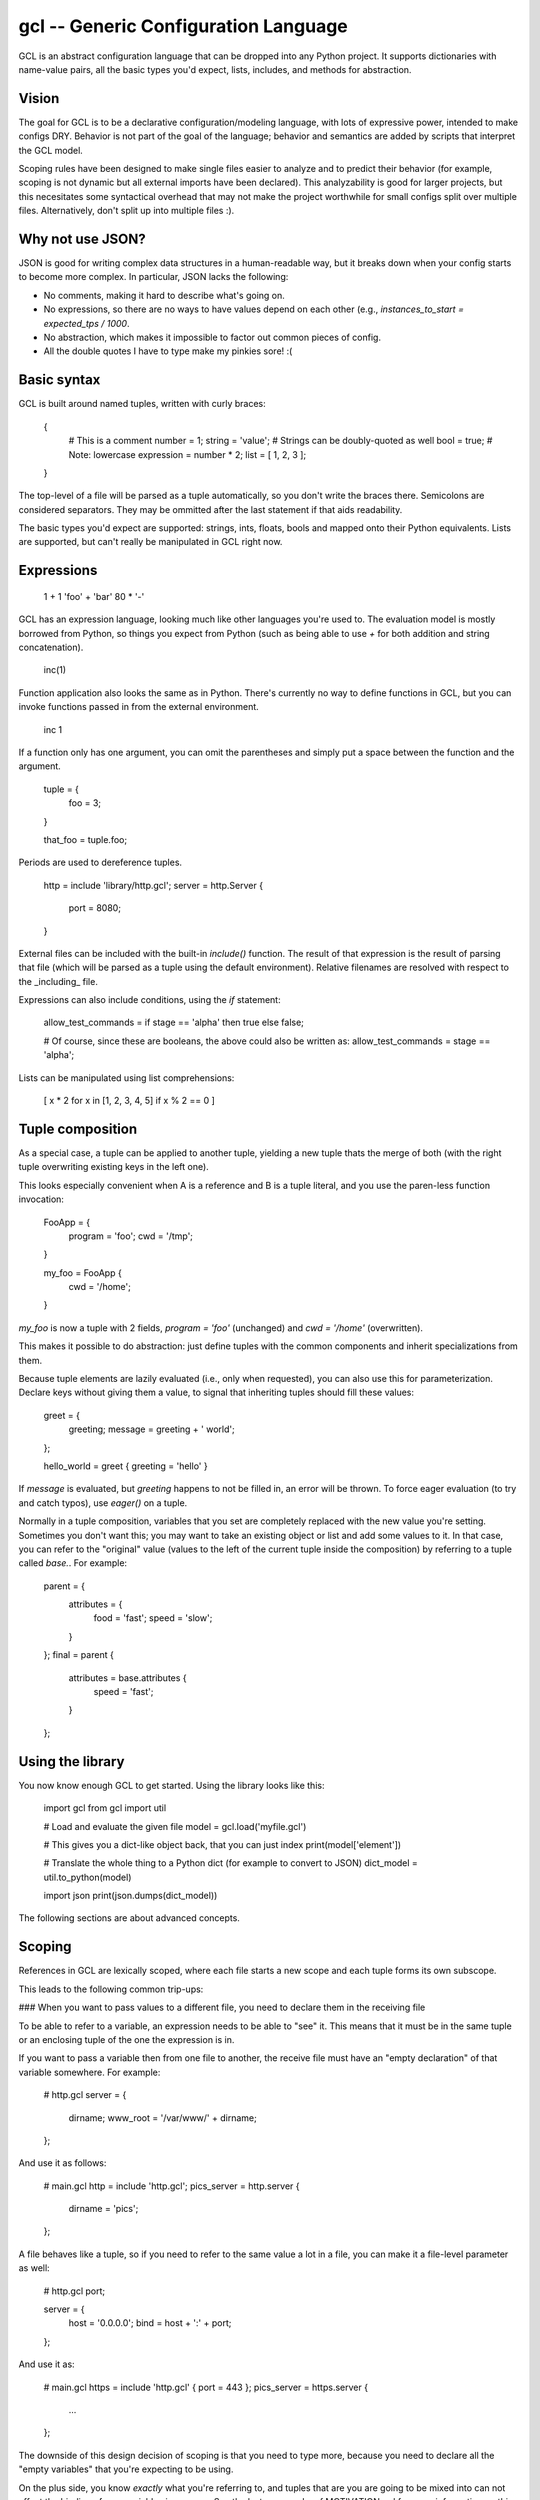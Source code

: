 gcl -- Generic Configuration Language
=====================================

GCL is an abstract configuration language that can be dropped into any Python
project. It supports dictionaries with name-value pairs, all the basic types
you'd expect, lists, includes, and methods for abstraction.

Vision
------

The goal for GCL is to be a declarative configuration/modeling language, with
lots of expressive power, intended to make configs DRY. Behavior is not part of
the goal of the language; behavior and semantics are added by scripts that
interpret the GCL model.

Scoping rules have been designed to make single files easier to analyze and to
predict their behavior (for example, scoping is not dynamic but all external
imports have been declared). This analyzability is good for larger projects,
but this necesitates some syntactical overhead that may not make the project
worthwhile for small configs split over multiple files. Alternatively, don't
split up into multiple files :).

Why not use JSON?
-----------------

JSON is good for writing complex data structures in a human-readable way, but
it breaks down when your config starts to become more complex. In particular,
JSON lacks the following:

* No comments, making it hard to describe what's going on.
* No expressions, so there are no ways to have values depend on each other
  (e.g., `instances_to_start = expected_tps / 1000`.
* No abstraction, which makes it impossible to factor out common pieces of
  config.
* All the double quotes I have to type make my pinkies sore! :(

Basic syntax
------------

GCL is built around named tuples, written with curly braces:

    {
      # This is a comment
      number = 1;
      string =  'value';  # Strings can be doubly-quoted as well
      bool =  true;       # Note: lowercase
      expression = number * 2; 
      list = [ 1, 2, 3 ];
    }

The top-level of a file will be parsed as a tuple automatically, so you don't
write the braces there. Semicolons are considered separators. They may be
ommitted after the last statement if that aids readability.

The basic types you'd expect are supported: strings, ints, floats, bools and
mapped onto their Python equivalents. Lists are supported, but can't really be
manipulated in GCL right now.

Expressions
-----------

    1 + 1
    'foo' + 'bar'
    80 * '-'

GCL has an expression language, looking much like other languages you're used
to. The evaluation model is mostly borrowed from Python, so things you expect
from Python (such as being able to use `+` for both addition and string
concatenation).

    inc(1)

Function application also looks the same as in Python. There's currently no way
to define functions in GCL, but you can invoke functions passed in from the
external environment.

    inc 1

If a function only has one argument, you can omit the parentheses and simply
put a space between the function and the argument.

    tuple = {
      foo = 3;
    }

    that_foo = tuple.foo;

Periods are used to dereference tuples.

    http = include 'library/http.gcl';
    server = http.Server {
        port = 8080;
    }

External files can be included with the built-in `include()` function. The
result of that expression is the result of parsing that file (which will be
parsed as a tuple using the default environment). Relative filenames are
resolved with respect to the _including_ file.

Expressions can also include conditions, using the `if` statement:

    allow_test_commands = if stage == 'alpha' then true else false;

    # Of course, since these are booleans, the above could also be written as:
    allow_test_commands = stage == 'alpha';

Lists can be manipulated using list comprehensions:

    [ x * 2 for x in [1, 2, 3, 4, 5] if x % 2 == 0 ]

Tuple composition
-----------------

As a special case, a tuple can be applied to another tuple, yielding a new
tuple thats the merge of both (with the right tuple overwriting existing keys
in the left one).

This looks especially convenient when A is a reference and B is a tuple
literal, and you use the paren-less function invocation:

    FooApp = {
      program = 'foo';
      cwd = '/tmp';
    }

    my_foo = FooApp {
      cwd = '/home';
    }

`my_foo` is now a tuple with 2 fields, `program = 'foo'` (unchanged) and
`cwd = '/home'` (overwritten).

This makes it possible to do abstraction: just define tuples with the common
components and inherit specializations from them.

Because tuple elements are lazily evaluated (i.e., only when requested), you
can also use this for parameterization. Declare keys without giving them a
value, to signal that inheriting tuples should fill these values:

    greet = {
      greeting;
      message = greeting + ' world';
    };

    hello_world = greet { greeting = 'hello' }

If `message` is evaluated, but `greeting` happens to not be filled in, an
error will be thrown. To force eager evaluation (to try and catch typos), use
`eager()` on a tuple.

Normally in a tuple composition, variables that you set are completely replaced
with the new value you're setting. Sometimes you don't want this; you may want
to take an existing object or list and add some values to it. In that case, you
can refer to the "original" value (values to the left of the current tuple
inside the composition) by referring to a tuple called `base.`. For example:

    parent = {
        attributes = {
            food = 'fast';
            speed = 'slow';
        }
    };
    final = parent {
        attributes = base.attributes {
            speed = 'fast';
        }
    };


Using the library
-----------------

You now know enough GCL to get started. Using the library looks like this:

    import gcl
    from gcl import util

    # Load and evaluate the given file
    model = gcl.load('myfile.gcl')

    # This gives you a dict-like object back, that you can just index
    print(model['element'])

    # Translate the whole thing to a Python dict (for example to convert to JSON)
    dict_model = util.to_python(model)

    import json
    print(json.dumps(dict_model))

The following sections are about advanced concepts.

Scoping
-------

References in GCL are lexically scoped, where each file starts a new scope and each tuple forms its
own subscope.

This leads to the following common trip-ups:

### When you want to pass values to a different file, you need to declare them in the receiving file

To be able to refer to a variable, an expression needs to be able to "see" it.
This means that it must be in the same tuple or an enclosing tuple of the one
the expression is in.

If you want to pass a variable then from one file to another, the receive file
must have an "empty declaration" of that variable somewhere. For example:

    # http.gcl
    server = {
        dirname;
        www_root = '/var/www/' + dirname;
    };

And use it as follows:

    # main.gcl
    http = include 'http.gcl';
    pics_server = http.server {
        dirname = 'pics';
    };

A file behaves like a tuple, so if you need to refer to the same value a lot in
a file, you can make it a file-level parameter as well:

    # http.gcl
    port;

    server = {
        host = '0.0.0.0';
        bind = host + ':' + port;
    };

And use it as:

    # main.gcl
    https = include 'http.gcl' { port = 443 };
    pics_server = https.server {
        ...
    };

The downside of this design decision of scoping is that you need to type more,
because you need to declare all the "empty variables" that you're expecting to be
using.

On the plus side, you know *exactly* what you're referring to, and tuples that
are you are going to be mixed into can not affect the binding of your variables
in any way. See the last paragraphs of MOTIVATION.md for more information on
this.

### Copying a value from an outer scope needs the 'inherit' keyword

Let's say you want to copy a variable from an outer tuple onto a particular
tuple under the same name. Let's say you want to write something like this:

    base_speed = 3;
    motor = {
        base_speed = base_speed;  # Recursive reference
        speed = base_speed * 2;
    };

First of all, you may not need to do this! If you just wanted the variable
`speed` set to the correct value, there's no need to copy `base_speed` onto the
`motor` tuple. You can easily refer to the `base_speed` variable directly.

If you still want to copy the variable, the code as written won't work.
`base_speed` on the right refers to `base_speed` on the left, whose value is
`base_speed` on the right, which refers to `base_speed` on the right, and so on.

To solve this, you can do one of two things: rename the variable, or use the
`inherit` keyword (which copies the variable from the first outer scope that
contains it while ignoring the current scope).

So either do:

    base_speed = 3;
    bspd = base_speed;
    motor = {
        base_speed = bspd;
        speed = base_speed * 2;
    };

Or do:

    base_speed = 3;
    motor = {
        inherit base_speed;
        speed = base_speed * 2;
    };

Competition
-----------

* JSON: already mentioned above. Not so nice to write, and because of lack of
  expressive power encourages copy/paste jobs all over the place.
* [TOML](https://github.com/toml-lang/toml): simple and obvious. Doesn't seem
  to allow abstraction and reuse though.
* [UCL](https://github.com/vstakhov/libucl): looks and feels a lot like GCL,
  but the difference with GCL is that in typing `section { }`, in UCL the
  _interpreter_ gives meaning to the identifier `section`, while in GCL the
  model itself gives meaning to `section`. Also, the macro language doesn't
  look so nice to me.
* [Nix language](http://nixos.org/nix/manual/): subconsciously, GCL has been
  modeled a lot after Nix, with its laziness and syntax. Nix' purpose is
  similar (declaring a potentially huge model that's lazily evaluated), though
  its application area is different. Nix uses explicit argument declaration and
  makes tuples nonrecursive, whereas in GCL everything in scope can be
  referenced.

Requirements
------------

* Uses `pyparsing`.

Extra
-----

* Vim syntax definitions available: https://github.com/rix0rrr/vim-gcl


